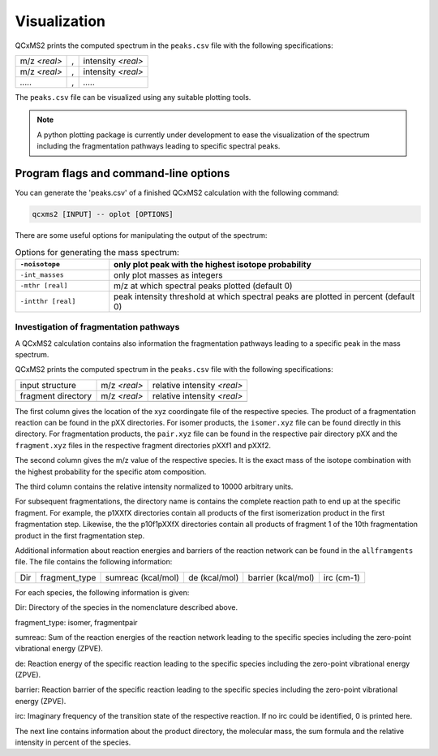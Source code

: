 .. _qcxms2_plot:

--------------
Visualization
--------------


QCxMS2 prints the computed spectrum in the ``peaks.csv`` file with the following specifications: 

+--------------------+----------------------------+--------------------+
| m/z *<real>*       |             ,              | intensity *<real>* | 
+--------------------+----------------------------+--------------------+
| m/z *<real>*       |             ,              | intensity *<real>* | 
+--------------------+----------------------------+--------------------+
|       `.....`      |             ,              |      `.....`       | 
+--------------------+----------------------------+--------------------+

The ``peaks.csv`` file can be visualized using any suitable plotting tools.


.. note::
    A python plotting package is currently under development to ease the visualization of the spectrum including 
    the fragmentation pathways leading to specific spectral peaks. 


Program flags and command-line options
---------------------------------------

You can generate the 'peaks.csv' of a finished QCxMS2 calculation with the following command:

.. code::

   qcxms2 [INPUT] -- oplot [OPTIONS]


There are some useful options for manipulating the output of the spectrum:


.. list-table:: Options for generating the mass spectrum:
   :widths: 30 100
   :header-rows: 1

   * - ``-noisotope``
     - only plot peak with the highest isotope probability
   * - ``-int_masses``
     - only plot masses as integers
   * - ``-mthr [real]``
     - m/z at which spectral peaks plotted (default 0)
   * - ``-intthr [real]``
     - peak intensity threshold at which spectral peaks are plotted in percent (default 0)





Investigation of fragmentation pathways
=============================


A QCxMS2 calculation contains also information the fragmentation pathways leading to a specific peak in the mass spectrum.

QCxMS2 prints the computed spectrum in the ``peaks.csv`` file with the following specifications:


+--------------------+---------------------+-----------------------------+
|   input structure  |  m/z *<real>*       | relative intensity *<real>* |
+--------------------+---------------------+-----------------------------+
| fragment directory |  m/z *<real>*       | relative intensity *<real>* |
+--------------------+---------------------+-----------------------------+
|                    |                     |                             |
+--------------------+---------------------+-----------------------------+

The first column gives the location of the xyz coordingate file of the respective species.
The product of a fragmentation reaction can be found in the pXX directories.
For isomer products, the ``isomer.xyz`` file can be found directly in this directory. For fragmentation products, 
the ``pair.xyz`` file can be found in the respective pair directory pXX and the ``fragment.xyz`` files in the respective
fragment directories pXXf1 and pXXf2.

The  second column gives the m/z value of the respective species. It is the exact mass of the isotope combination with the highest probability
for the specific atom composition.

The third column contains the relative intensity normalized to 10000 arbitrary units.

For subsequent fragmentations, the directory name is contains the complete reaction path to end up at the specific fragment.
For example, the p1XXfX directories contain all products of the first isomerization product in the first fragmentation step.
Likewise, the the p10f1pXXfX directories contain all products of fragment 1 of the 10th fragmentation product in the first fragmentation step.

Additional information about reaction energies and barriers of the reaction network can be found in the ``allframgents`` file.
The file contains the following information:

+-----+---------------+--------------------+---------------+--------------------+------------+
+ Dir | fragment_type | sumreac (kcal/mol) | de (kcal/mol) | barrier (kcal/mol) | irc (cm-1) |  
+-----+---------------+--------------------+---------------+--------------------+------------+

For each species, the following information is given:

Dir: Directory of the species in the nomenclature described above.

fragment_type: isomer, fragmentpair

sumreac: Sum of the reaction energies of the reaction network leading to the specific species including the zero-point vibrational energy (ZPVE).

de: Reaction energy of the specific reaction leading to the specific species including the zero-point vibrational energy (ZPVE).

barrier: Reaction barrier of the specific reaction leading to the specific species including the zero-point vibrational energy (ZPVE).

irc: Imaginary frequency of the transition state of the respective reaction. If no irc could be identified, 0 is printed here. 

The next line contains information about the product directory, the molecular mass, the sum formula and the relative intensity in percent of the species.






